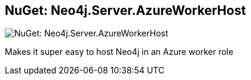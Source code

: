 == NuGet: Neo4j.Server.AzureWorkerHost 
:type: link
:author: tathamoddie
:url: http://nuget.org/packages/Neo4j.Server.AzureWorkerHost/
image::http://nuget.org/Content/Images/packageDefaultIcon.png[NuGet: Neo4j.Server.AzureWorkerHost ,role=thumbnail]


[INTRO]
Makes it super easy to host Neo4j in an Azure worker role
